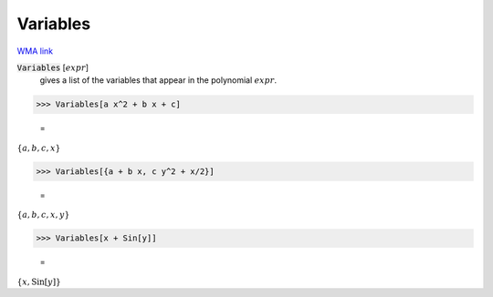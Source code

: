 Variables
=========

`WMA link <https://reference.wolfram.com/language/ref/Variables.html>`_


:code:`Variables` [:math:`expr`]
    gives a list of the variables that appear in the polynomial :math:`expr`.





>>> Variables[a x^2 + b x + c]

    =
:math:`\left\{a,b,c,x\right\}`


>>> Variables[{a + b x, c y^2 + x/2}]

    =
:math:`\left\{a,b,c,x,y\right\}`


>>> Variables[x + Sin[y]]

    =
:math:`\left\{x,\text{Sin}\left[y\right]\right\}`


